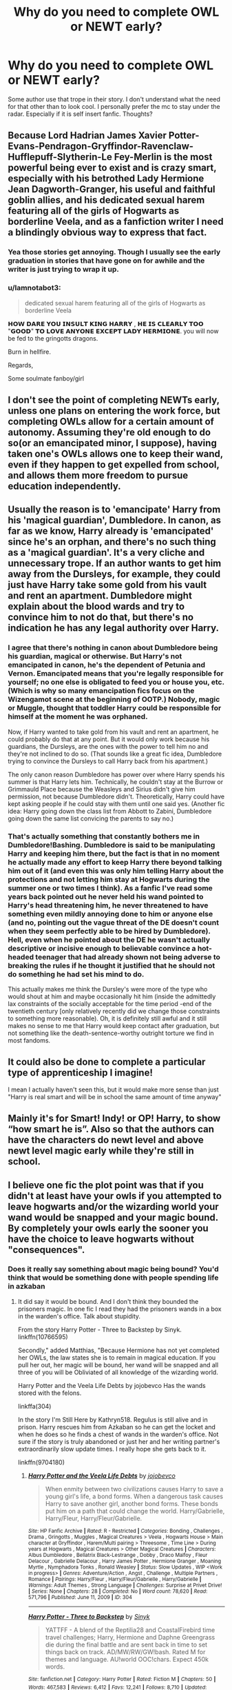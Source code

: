 #+TITLE: Why do you need to complete OWL or NEWT early?

* Why do you need to complete OWL or NEWT early?
:PROPERTIES:
:Author: alamptr
:Score: 9
:DateUnix: 1590454581.0
:DateShort: 2020-May-26
:FlairText: Discussion
:END:
Some author use that trope in their story. I don't understand what the need for that other than to look cool. I personally prefer the mc to stay under the radar. Especially if it is self insert fanfic. Thoughts?


** Because Lord Hadrian James Xavier Potter-Evans-Pendragon-Gryffindor-Ravenclaw-Hufflepuff-Slytherin-Le Fey-Merlin is the most powerful being ever to exist and is crazy smart, especially with his betrothed Lady Hermione Jean Dagworth-Granger, his useful and faithful goblin allies, and his dedicated sexual harem featuring all of the girls of Hogwarts as borderline Veela, and as a fanfiction writer I need a blindingly obvious way to express that fact.
:PROPERTIES:
:Author: KrozJr_UK
:Score: 23
:DateUnix: 1590454975.0
:DateShort: 2020-May-26
:END:

*** Yea those stories get annoying. Though I usually see the early graduation in stories that have gone on for awhile and the writer is just trying to wrap it up.
:PROPERTIES:
:Author: Aniki356
:Score: 9
:DateUnix: 1590455214.0
:DateShort: 2020-May-26
:END:


*** u/Iamnotabot3:
#+begin_quote
  dedicated sexual harem featuring all of the girls of Hogwarts as borderline Veela
#+end_quote

𝗛𝗢𝗪 𝗗𝗔𝗥𝗘 𝗬𝗢𝗨 𝗜𝗡𝗦𝗨𝗟𝗧 𝗞𝗜𝗡𝗚 𝗛𝗔𝗥𝗥𝗬 , 𝗛𝗘 𝗜𝗦 𝗖𝗟𝗘𝗔𝗥𝗟𝗬 𝗧𝗢𝗢 "𝗚𝗢𝗢𝗗" 𝗧𝗢 𝗟𝗢𝗩𝗘 𝗔𝗡𝗬𝗢𝗡𝗘 𝗘𝗫𝗖𝗘𝗣𝗧 𝗟𝗔𝗗𝗬 𝗛𝗘𝗥𝗠𝗜𝗢𝗡𝗘. you will now be fed to the gringotts dragons.

Burn in hellfire.

Regards,

Some soulmate fanboy/girl
:PROPERTIES:
:Author: Iamnotabot3
:Score: 8
:DateUnix: 1590468944.0
:DateShort: 2020-May-26
:END:


** I don't see the point of completing NEWTs early, unless one plans on entering the work force, but completing OWLs allow for a certain amount of autonomy. Assuming they're old enough to do so(or an emancipated minor, I suppose), having taken one's OWLs allows one to keep their wand, even if they happen to get expelled from school, and allows them more freedom to pursue education independently.
:PROPERTIES:
:Author: Vercalos
:Score: 20
:DateUnix: 1590455247.0
:DateShort: 2020-May-26
:END:


** Usually the reason is to 'emancipate' Harry from his 'magical guardian', Dumbledore. In canon, as far as we know, Harry already is 'emancipated' since he's an orphan, and there's no such thing as a 'magical guardian'. It's a very cliche and unnecessary trope. If an author wants to get him away from the Dursleys, for example, they could just have Harry take some gold from his vault and rent an apartment. Dumbledore might explain about the blood wards and try to convince him to not do that, but there's no indication he has any legal authority over Harry.
:PROPERTIES:
:Author: 420SwagBro
:Score: 9
:DateUnix: 1590455957.0
:DateShort: 2020-May-26
:END:

*** I agree that there's nothing in canon about Dumbledore being his guardian, magical or otherwise. But Harry's not emancipated in canon, he's the dependent of Petunia and Vernon. Emancipated means that you're legally responsible for yourself; no one else is obligated to feed you or house you, etc. (Which is why so many emancipation fics focus on the Wizengamot scene at the beginning of OOTP.) Nobody, magic or Muggle, thought that toddler Harry could be responsible for himself at the moment he was orphaned.

Now, if Harry wanted to take gold from his vault and rent an apartment, he could probably do that at any point. But it would only work because his guardians, the Dursleys, are the ones with the power to tell him no and they're not inclined to do so. (That sounds like a great fic idea, Dumbledore trying to convince the Dursleys to call Harry back from his apartment.)

The only canon reason Dumbledore has power over where Harry spends his summer is that Harry lets him. Technically, he couldn't stay at the Burrow or Grimmauld Place because the Weasleys and Sirius didn't give him permission, not because Dumbledore didn't. Theoretically, Harry could have kept asking people if he could stay with them until one said yes. (Another fic idea: Harry going down the class list from Abbott to Zabini, Dumbledore going down the same list convicing the parents to say no.)
:PROPERTIES:
:Author: RookRider
:Score: 8
:DateUnix: 1590469496.0
:DateShort: 2020-May-26
:END:


*** That's actually something that constantly bothers me in Dumbledore!Bashing. Dumbledore is said to be manipulating Harry and keeping him there, but the fact is that in no moment he actually made any effort to keep Harry there beyond talking him out of it (and even this was only him telling Harry about the protections and not letting him stay at Hogwarts during the summer one or two times I think). As a fanfic I've read some years back pointed out he never held his wand pointed to Harry's head threatening him, he never threatened to have something even mildly annoying done to him or anyone else (and no, pointing out the vague threat of the DE doesn't count when they seem perfectly able to be hired by Dumbledore). Hell, even when he pointed about the DE he wasn't actually descriptive or incisive enough to believable convince a hot-headed teenager that had already shown not being adverse to breaking the rules if he thought it justified that he should not do something he had set his mind to do.

This actually makes me think the Dursley's were more of the type who would shout at him and maybe occasionally hit him (inside the admittedly lax constraints of the socially acceptable for the time period -end of the twentieth century [only relatively recently did we change those constraints to something more reasonable). Oh, it is definitely still awful and it still makes no sense to me that Harry would keep contact after graduation, but not something like the death-sentence-worthy outright torture we find in most fandoms.
:PROPERTIES:
:Author: JOKERRule
:Score: 1
:DateUnix: 1590701315.0
:DateShort: 2020-May-29
:END:


** It could also be done to complete a particular type of apprenticeship I imagine!

I mean I actually haven't seen this, but it would make more sense than just "Harry is real smart and will be in school the same amount of time anyway"
:PROPERTIES:
:Author: LondonFoggie
:Score: 8
:DateUnix: 1590458935.0
:DateShort: 2020-May-26
:END:


** Mainly it's for Smart! Indy! or OP! Harry, to show “how smart he is”. Also so that the authors can have the characters do newt level and above newt level magic early while they're still in school.
:PROPERTIES:
:Author: Feathertail11
:Score: 3
:DateUnix: 1590457370.0
:DateShort: 2020-May-26
:END:


** I believe one fic the plot point was that if you didn't at least have your owls if you attempted to leave hogwarts and/or the wizarding world your wand would be snapped and your magic bound. By completely your owls early the sooner you have the choice to leave hogwarts without "consequences".
:PROPERTIES:
:Author: reddog44mag
:Score: 3
:DateUnix: 1590495854.0
:DateShort: 2020-May-26
:END:

*** Does it really say something about magic being bound? You'd think that would be something done with people spending life in azkaban
:PROPERTIES:
:Author: Garanar
:Score: 1
:DateUnix: 1590502767.0
:DateShort: 2020-May-26
:END:

**** It did say it would be bound. And I don't think they bounded the prisoners magic. In one fic I read they had the prisoners wands in a box in the warden's office. Talk about stupidity.

From the story Harry Potter - Three to Backstep by Sinyk. linkffn(10766595)

Secondly," added Matthias, "Because Hermione has not yet completed her OWLs, the law states she is to remain in magical education. If you pull her out, her magic will be bound, her wand will be snapped and all three of you will be Obliviated of all knowledge of the wizarding world.

Harry Potter and the Veela Life Debts by jojobevco Has the wands stored with the felons.

linkffa(304)

In the story I'm Still Here by Kathryn518. Regulus is still alive and in prison. Harry rescues him from Azkaban so he can get the locket and when he does so he finds a chest of wands in the warden's office. Not sure if the story is truly abandoned or just her and her writing partner's extraordinarily slow update times. I really hope she gets back to it.

linkffn(9704180)
:PROPERTIES:
:Author: reddog44mag
:Score: 1
:DateUnix: 1590511351.0
:DateShort: 2020-May-26
:END:

***** [[http://www.hpfanficarchive.com/stories/viewstory.php?sid=304][*/Harry Potter and the Veela Life Debts/*]] by [[http://www.hpfanficarchive.com/stories/viewuser.php?uid=864][/jojobevco/]]

#+begin_quote
  When enmity between two civilizations causes Harry to save a young girl's life, a bond forms. When a dangerous task causes Harry to save another girl, another bond forms. These bonds put him on a path that could change the world. Harry/Gabrielle, Harry/Fleur, Harry/Fleur/Gabrielle.
#+end_quote

^{/Site/: HP Fanfic Archive *|* /Rated/: R - Restricted *|* /Categories/: Bonding , Challenges , Drama , Gringotts , Muggles , Magical Creatures > Veela , Hogwarts House > Main character at Gryffindor , Harem/Multi pairing > Threesome , Time Line > During years at Hogwarts , Magical Creatures > Other Magical Creatures *|* /Characters/: Albus Dumbledore , Bellatrix Black-Lestrange , Dobby , Draco Malfoy , Fleur Delacour , Gabrielle Delacour , Harry James Potter , Hermione Granger , Moaning Myrtle , Nymphadora Tonks , Ronald Weasley *|* /Status/: Slow Updates , WIP <Work in progress> *|* /Genres/: Adventure/Action , Angst , Challenge , Multiple Partners , Romance *|* /Pairings/: Harry/Fleur , Harry/Fleur/Gabrielle , Harry/Gabrielle *|* /Warnings/: Adult Themes , Strong Language *|* /Challenges/: Surprise at Privet Drive! *|* /Series/: None *|* /Chapters/: 28 *|* /Completed/: No *|* /Word count/: 78,620 *|* /Read/: 571,796 *|* /Published/: June 11, 2009 *|* /ID/: 304}

--------------

[[https://www.fanfiction.net/s/10766595/1/][*/Harry Potter - Three to Backstep/*]] by [[https://www.fanfiction.net/u/4329413/Sinyk][/Sinyk/]]

#+begin_quote
  YATTFF - A blend of the Reptilia28 and CoastalFirebird time travel challenges; Harry, Hermione and Daphne Greengrass die during the final battle and are sent back in time to set things back on track. AD/MW/RW/GW!bash. Rated M for themes and language. AU!world OOC!chars. Expect 450k words.
#+end_quote

^{/Site/:} ^{fanfiction.net} ^{*|*} ^{/Category/:} ^{Harry} ^{Potter} ^{*|*} ^{/Rated/:} ^{Fiction} ^{M} ^{*|*} ^{/Chapters/:} ^{50} ^{*|*} ^{/Words/:} ^{467,583} ^{*|*} ^{/Reviews/:} ^{6,412} ^{*|*} ^{/Favs/:} ^{12,241} ^{*|*} ^{/Follows/:} ^{8,710} ^{*|*} ^{/Updated/:} ^{7/19/2015} ^{*|*} ^{/Published/:} ^{10/18/2014} ^{*|*} ^{/Status/:} ^{Complete} ^{*|*} ^{/id/:} ^{10766595} ^{*|*} ^{/Language/:} ^{English} ^{*|*} ^{/Genre/:} ^{Romance/Adventure} ^{*|*} ^{/Characters/:} ^{<Daphne} ^{G.,} ^{Harry} ^{P.,} ^{Hermione} ^{G.>} ^{Sirius} ^{B.} ^{*|*} ^{/Download/:} ^{[[http://www.ff2ebook.com/old/ffn-bot/index.php?id=10766595&source=ff&filetype=epub][EPUB]]} ^{or} ^{[[http://www.ff2ebook.com/old/ffn-bot/index.php?id=10766595&source=ff&filetype=mobi][MOBI]]}

--------------

[[https://www.fanfiction.net/s/9704180/1/][*/I'm Still Here/*]] by [[https://www.fanfiction.net/u/4404355/kathryn518][/kathryn518/]]

#+begin_quote
  The second war with Voldemort never really ended, and there were no winners, certainly not Harry Potter who has lost everything. What will Harry do when a ritual from Voldemort sends him to another world? How will he manage in this new world in which he never existed, especially as he sees familiar events unfolding? Harry/Multi eventually.
#+end_quote

^{/Site/:} ^{fanfiction.net} ^{*|*} ^{/Category/:} ^{Harry} ^{Potter} ^{*|*} ^{/Rated/:} ^{Fiction} ^{M} ^{*|*} ^{/Chapters/:} ^{13} ^{*|*} ^{/Words/:} ^{292,799} ^{*|*} ^{/Reviews/:} ^{5,622} ^{*|*} ^{/Favs/:} ^{17,441} ^{*|*} ^{/Follows/:} ^{20,293} ^{*|*} ^{/Updated/:} ^{1/28/2017} ^{*|*} ^{/Published/:} ^{9/21/2013} ^{*|*} ^{/id/:} ^{9704180} ^{*|*} ^{/Language/:} ^{English} ^{*|*} ^{/Genre/:} ^{Drama/Romance} ^{*|*} ^{/Characters/:} ^{Harry} ^{P.,} ^{Fleur} ^{D.,} ^{Daphne} ^{G.,} ^{Perenelle} ^{F.} ^{*|*} ^{/Download/:} ^{[[http://www.ff2ebook.com/old/ffn-bot/index.php?id=9704180&source=ff&filetype=epub][EPUB]]} ^{or} ^{[[http://www.ff2ebook.com/old/ffn-bot/index.php?id=9704180&source=ff&filetype=mobi][MOBI]]}

--------------

*FanfictionBot*^{2.0.0-beta} | [[https://github.com/tusing/reddit-ffn-bot/wiki/Usage][Usage]]
:PROPERTIES:
:Author: FanfictionBot
:Score: 1
:DateUnix: 1590511369.0
:DateShort: 2020-May-26
:END:


** I read one story where the character took their transfiguration newt early, mainly as a plot point to get her and another character spending more time together. And do something else that I can't think of. I don't mind when the character might take one OWL early, especially if they're establishing a special skill they have with that class. But if they take all their OWLs early then it becomes wish fulfillment to the extreme.
:PROPERTIES:
:Author: NerdLife314
:Score: 1
:DateUnix: 1590468505.0
:DateShort: 2020-May-26
:END:


** I mostly see this in time travel stories, the reason is generally so that the MC can openly start affecting the world at large earlier, mostly through politics, but I've seen some in which it was actually a case of boredom, considering that it would be kind of a graduate having to go back to school I can't really blame them.
:PROPERTIES:
:Author: JOKERRule
:Score: 1
:DateUnix: 1590533423.0
:DateShort: 2020-May-27
:END:
